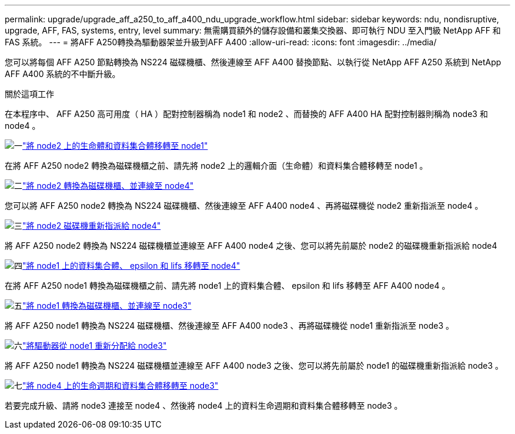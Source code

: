 ---
permalink: upgrade/upgrade_aff_a250_to_aff_a400_ndu_upgrade_workflow.html 
sidebar: sidebar 
keywords: ndu, nondisruptive, upgrade, AFF, FAS, systems, entry, level 
summary: 無需購買額外的儲存設備和叢集交換器、即可執行 NDU 至入門級 NetApp AFF 和 FAS 系統。 
---
= 將AFF A250轉換為驅動器架並升級到AFF A400
:allow-uri-read: 
:icons: font
:imagesdir: ../media/


[role="lead"]
您可以將每個 AFF A250 節點轉換為 NS224 磁碟機櫃、然後連線至 AFF A400 替換節點、以執行從 NetApp AFF A250 系統到 NetApp AFF A400 系統的不中斷升級。

.關於這項工作
在本程序中、 AFF A250 高可用度（ HA ）配對控制器稱為 node1 和 node2 、而替換的 AFF A400 HA 配對控制器則稱為 node3 和 node4 。

.image:https://raw.githubusercontent.com/NetAppDocs/common/main/media/number-1.png["一"]link:upgrade_migrate_lifs_aggregates_node2_to_node1.html["將 node2 上的生命體和資料集合體移轉至 node1"]
[role="quick-margin-para"]
在將 AFF A250 node2 轉換為磁碟機櫃之前、請先將 node2 上的邏輯介面（生命體）和資料集合體移轉至 node1 。

.image:https://raw.githubusercontent.com/NetAppDocs/common/main/media/number-2.png["二"]link:upgrade_convert_node2_drive_shelf_connect_node4.html["將 node2 轉換為磁碟機櫃、並連線至 node4"]
[role="quick-margin-para"]
您可以將 AFF A250 node2 轉換為 NS224 磁碟機櫃、然後連線至 AFF A400 node4 、再將磁碟機從 node2 重新指派至 node4 。

.image:https://raw.githubusercontent.com/NetAppDocs/common/main/media/number-3.png["三"]link:upgrade_reassign_drives_node2_to_node4.html["將 node2 磁碟機重新指派給 node4"]
[role="quick-margin-para"]
將 AFF A250 node2 轉換為 NS224 磁碟機櫃並連線至 AFF A400 node4 之後、您可以將先前屬於 node2 的磁碟機重新指派給 node4

.image:https://raw.githubusercontent.com/NetAppDocs/common/main/media/number-4.png["四"]link:upgrade_migrate_aggregates_epsilon_lifs_node1_to_node4.html["將 node1 上的資料集合體、 epsilon 和 lifs 移轉至 node4"]
[role="quick-margin-para"]
在將 AFF A250 node1 轉換為磁碟機櫃之前、請先將 node1 上的資料集合體、 epsilon 和 lifs 移轉至 AFF A400 node4 。

.image:https://raw.githubusercontent.com/NetAppDocs/common/main/media/number-5.png["五"]link:upgrade_convert_node1_drive_shelf_connect_node3.html["將 node1 轉換為磁碟機櫃、並連線至 node3"]
[role="quick-margin-para"]
將 AFF A250 node1 轉換為 NS224 磁碟機櫃、然後連線至 AFF A400 node3 、再將磁碟機從 node1 重新指派至 node3 。

.image:https://raw.githubusercontent.com/NetAppDocs/common/main/media/number-6.png["六"]link:upgrade_reassign_drives_node1_to_node3.html["將驅動器從 node1 重新分配給 node3"]
[role="quick-margin-para"]
將 AFF A250 node1 轉換為 NS224 磁碟機櫃並連線至 AFF A400 node3 之後、您可以將先前屬於 node1 的磁碟機重新指派給 node3 。

.image:https://raw.githubusercontent.com/NetAppDocs/common/main/media/number-7.png["七"]link:upgrade_migrate_lIFs_aggregates_node4_node3.html["將 node4 上的生命週期和資料集合體移轉至 node3"]
[role="quick-margin-para"]
若要完成升級、請將 node3 連接至 node4 、然後將 node4 上的資料生命週期和資料集合體移轉至 node3 。

